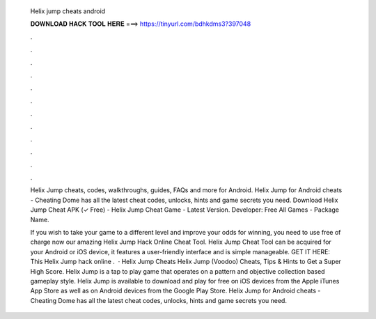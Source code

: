   Helix jump cheats android
  
  
  
  𝐃𝐎𝐖𝐍𝐋𝐎𝐀𝐃 𝐇𝐀𝐂𝐊 𝐓𝐎𝐎𝐋 𝐇𝐄𝐑𝐄 ===> https://tinyurl.com/bdhkdms3?397048
  
  
  
  .
  
  
  
  .
  
  
  
  .
  
  
  
  .
  
  
  
  .
  
  
  
  .
  
  
  
  .
  
  
  
  .
  
  
  
  .
  
  
  
  .
  
  
  
  .
  
  
  
  .
  
  Helix Jump cheats, codes, walkthroughs, guides, FAQs and more for Android. Helix Jump for Android cheats - Cheating Dome has all the latest cheat codes, unlocks, hints and game secrets you need. Download Helix Jump Cheat APK (✓ Free) - Helix Jump Cheat Game - Latest Version. Developer: Free All Games - Package Name.
  
  If you wish to take your game to a different level and improve your odds for winning, you need to use free of charge now our amazing Helix Jump Hack Online Cheat Tool. Helix Jump Cheat Tool can be acquired for your Android or iOS device, it features a user-friendly interface and is simple manageable. GET IT HERE:  This Helix Jump hack online .  · Helix Jump Cheats Helix Jump (Voodoo) Cheats, Tips & Hints to Get a Super High Score. Helix Jump is a tap to play game that operates on a pattern and objective collection based gameplay style. Helix Jump is available to download and play for free on iOS devices from the Apple iTunes App Store as well as on Android devices from the Google Play Store. Helix Jump for Android cheats - Cheating Dome has all the latest cheat codes, unlocks, hints and game secrets you need.
